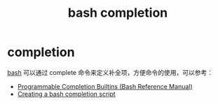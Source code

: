 :PROPERTIES:
:ID:       DDF8EF0C-DC51-421F-9A66-4A6AA475B74C
:END:
#+TITLE: bash completion

* completion
  [[id:5DA94278-6314-4096-9F3E-648AA0DD938E][bash]] 可以通过 complete 命令来定义补全项，方便命令的使用，可以参考：
  + [[https://www.gnu.org/software/bash/manual/html_node/Programmable-Completion-Builtins.html#Programmable-Completion-Builtins][Programmable Completion Builtins (Bash Reference Manual)]]
  + [[https://iridakos.com/programming/2018/03/01/bash-programmable-completion-tutorial][Creating a bash completion script]]

